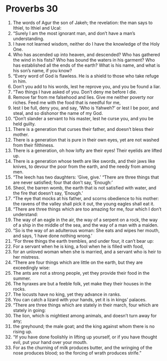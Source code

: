 ﻿
* Proverbs 30
1. The words of Agur the son of Jakeh; the revelation: the man says to Ithiel, to Ithiel and Ucal: 
2. “Surely I am the most ignorant man, and don’t have a man’s understanding. 
3. I have not learned wisdom, neither do I have the knowledge of the Holy One. 
4. Who has ascended up into heaven, and descended? Who has gathered the wind in his fists? Who has bound the waters in his garment? Who has established all the ends of the earth? What is his name, and what is his son’s name, if you know? 
5. “Every word of God is flawless. He is a shield to those who take refuge in him. 
6. Don’t you add to his words, lest he reprove you, and you be found a liar. 
7. “Two things I have asked of you. Don’t deny me before I die. 
8. Remove far from me falsehood and lies. Give me neither poverty nor riches. Feed me with the food that is needful for me, 
9. lest I be full, deny you, and say, ‘Who is Yahweh?’ or lest I be poor, and steal, and so dishonor the name of my God. 
10. “Don’t slander a servant to his master, lest he curse you, and you be held guilty. 
11. There is a generation that curses their father, and doesn’t bless their mother. 
12. There is a generation that is pure in their own eyes, yet are not washed from their filthiness. 
13. There is a generation, oh how lofty are their eyes! Their eyelids are lifted up. 
14. There is a generation whose teeth are like swords, and their jaws like knives, to devour the poor from the earth, and the needy from among men. 
15. “The leech has two daughters: ‘Give, give.’ “There are three things that are never satisfied; four that don’t say, ‘Enough:’ 
16. Sheol, the barren womb, the earth that is not satisfied with water, and the fire that doesn’t say, ‘Enough.’ 
17. “The eye that mocks at his father, and scorns obedience to his mother: the ravens of the valley shall pick it out, the young eagles shall eat it. 
18. “There are three things which are too amazing for me, four which I don’t understand: 
19. The way of an eagle in the air, the way of a serpent on a rock, the way of a ship in the middle of the sea, and the way of a man with a maiden. 
20. “So is the way of an adulterous woman: She eats and wipes her mouth, and says, ‘I have done nothing wrong.’ 
21. “For three things the earth trembles, and under four, it can’t bear up: 
22. For a servant when he is king, a fool when he is filled with food, 
23. for an unloved woman when she is married, and a servant who is heir to her mistress. 
24. “There are four things which are little on the earth, but they are exceedingly wise: 
25. The ants are not a strong people, yet they provide their food in the summer. 
26. The hyraxes are but a feeble folk, yet make they their houses in the rocks. 
27. The locusts have no king, yet they advance in ranks. 
28. You can catch a lizard with your hands, yet it is in kings’ palaces. 
29. “There are three things which are stately in their march, four which are stately in going: 
30. The lion, which is mightiest among animals, and doesn’t turn away for any; 
31. the greyhound; the male goat; and the king against whom there is no rising up. 
32. “If you have done foolishly in lifting up yourself, or if you have thought evil, put your hand over your mouth. 
33. For as the churning of milk produces butter, and the wringing of the nose produces blood; so the forcing of wrath produces strife.” 
